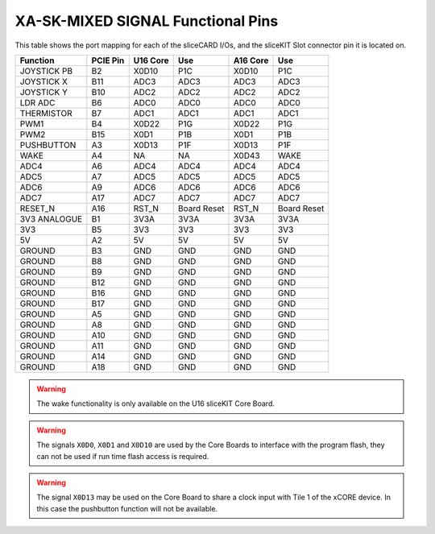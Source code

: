 XA-SK-MIXED SIGNAL Functional Pins
++++++++++++++++++++++++++++++++++

This table shows the port mapping for each of the sliceCARD I/Os, and the sliceKIT Slot connector pin it is located on.

+-------------+---------+---------+------------+---------+------------+
|Function     |PCIE Pin |U16 Core |Use         |A16 Core |Use         |
+=============+=========+=========+============+=========+============+
|JOYSTICK PB  |B2       |X0D10    |P1C         |X0D10    |P1C         |
+-------------+---------+---------+------------+---------+------------+
|JOYSTICK X   |B11      |ADC3     |ADC3        |ADC3     |ADC3        |
+-------------+---------+---------+------------+---------+------------+
|JOYSTICK Y   |B10      |ADC2     |ADC2        |ADC2     |ADC2        |
+-------------+---------+---------+------------+---------+------------+
|LDR ADC      |B6       |ADC0     |ADC0        |ADC0     |ADC0        |
+-------------+---------+---------+------------+---------+------------+
|THERMISTOR   |B7       |ADC1     |ADC1        |ADC1     |ADC1        |
+-------------+---------+---------+------------+---------+------------+
|PWM1         |B4       |X0D22    |P1G         |X0D22    |P1G         |
+-------------+---------+---------+------------+---------+------------+
|PWM2         |B15      |X0D1     |P1B         |X0D1     |P1B         |
+-------------+---------+---------+------------+---------+------------+
|PUSHBUTTON   |A3       |X0D13    |P1F         |X0D13    |P1F         |
+-------------+---------+---------+------------+---------+------------+
|WAKE         |A4       |NA       |NA          |X0D43    |WAKE        |
+-------------+---------+---------+------------+---------+------------+
|ADC4         |A6       |ADC4     |ADC4        |ADC4     |ADC4        |
+-------------+---------+---------+------------+---------+------------+
|ADC5         |A7       |ADC5     |ADC5        |ADC5     |ADC5        |
+-------------+---------+---------+------------+---------+------------+
|ADC6         |A9       |ADC6     |ADC6        |ADC6     |ADC6        |
+-------------+---------+---------+------------+---------+------------+
|ADC7         |A17      |ADC7     |ADC7        |ADC7     |ADC7        |
+-------------+---------+---------+------------+---------+------------+
|RESET_N      |A16      |RST_N    |Board Reset |RST_N    |Board Reset |
+-------------+---------+---------+------------+---------+------------+
|3V3 ANALOGUE |B1       |3V3A     |3V3A        |3V3A     |3V3A        |
+-------------+---------+---------+------------+---------+------------+
|3V3          |B5       |3V3      |3V3         |3V3      |3V3         |
+-------------+---------+---------+------------+---------+------------+
|5V           |A2       |5V       |5V          |5V       |5V          |
+-------------+---------+---------+------------+---------+------------+
|GROUND       |B3       |GND      |GND         |GND      |GND         |
+-------------+---------+---------+------------+---------+------------+
|GROUND       |B8       |GND      |GND         |GND      |GND         |
+-------------+---------+---------+------------+---------+------------+
|GROUND       |B9       |GND      |GND         |GND      |GND         |
+-------------+---------+---------+------------+---------+------------+
|GROUND       |B12      |GND      |GND         |GND      |GND         |
+-------------+---------+---------+------------+---------+------------+
|GROUND       |B16      |GND      |GND         |GND      |GND         |
+-------------+---------+---------+------------+---------+------------+
|GROUND       |B17      |GND      |GND         |GND      |GND         |
+-------------+---------+---------+------------+---------+------------+
|GROUND       |A5       |GND      |GND         |GND      |GND         |
+-------------+---------+---------+------------+---------+------------+
|GROUND       |A8       |GND      |GND         |GND      |GND         |
+-------------+---------+---------+------------+---------+------------+
|GROUND       |A10      |GND      |GND         |GND      |GND         |
+-------------+---------+---------+------------+---------+------------+
|GROUND       |A11      |GND      |GND         |GND      |GND         |
+-------------+---------+---------+------------+---------+------------+
|GROUND       |A14      |GND      |GND         |GND      |GND         |
+-------------+---------+---------+------------+---------+------------+
|GROUND       |A18      |GND      |GND         |GND      |GND         |
+-------------+---------+---------+------------+---------+------------+

.. warning:: The wake functionality is only available on the U16 sliceKIT Core Board.

.. warning:: The signals ``X0D0``, ``X0D1`` and ``X0D10`` are used by the Core Boards to interface with the program flash, they can not be used if run time flash access is required.

.. warning:: The signal ``X0D13`` may be used on the Core Board to share a clock input with Tile 1 of the xCORE device. In this case the pushbutton function will not be available.
